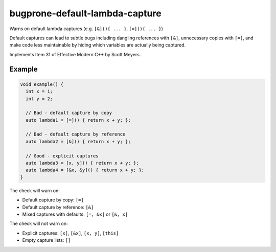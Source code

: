 .. title:: clang-tidy - bugprone-default-lambda-capture

bugprone-default-lambda-capture
===============================

Warns on default lambda captures (e.g. ``[&](){ ... }``, ``[=](){ ... }``)
  
Default captures can lead to subtle bugs including dangling references with
``[&]``, unnecessary copies with ``[=]``, and make code less maintainable by
hiding which variables are actually being captured.

Implements Item 31 of Effective Modern C++ by Scott Meyers.

Example
-------

.. code-block:: c++

  void example() {
    int x = 1;
    int y = 2;
    
    // Bad - default capture by copy
    auto lambda1 = [=]() { return x + y; };
    
    // Bad - default capture by reference
    auto lambda2 = [&]() { return x + y; };
    
    // Good - explicit captures
    auto lambda3 = [x, y]() { return x + y; };
    auto lambda4 = [&x, &y]() { return x + y; };
  }

The check will warn on:

- Default capture by copy: ``[=]``
- Default capture by reference: ``[&]``
- Mixed captures with defaults: ``[=, &x]`` or ``[&, x]``

The check will not warn on:

- Explicit captures: ``[x]``, ``[&x]``, ``[x, y]``, ``[this]``
- Empty capture lists: ``[]``
